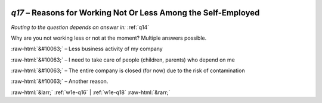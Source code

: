 .. _w1e-q17:

 
 .. role:: raw-html(raw) 
        :format: html 

`q17` – Reasons for Working Not Or Less Among the Self-Employed
===========================================================
*Routing to the question depends on answer in:* :ref:`q14`

Why are you not working less or not at the moment? Multiple answers possible.

:raw-html:`&#10063;` – Less business activity of my company

:raw-html:`&#10063;` – I need to take care of people (children, parents) who depend on me

:raw-html:`&#10063;` – The entire company is closed (for now) due to the risk of contamination

:raw-html:`&#10063;` – Another reason.


.. image:: ../_screenshots/w1-q17.png


:raw-html:`&larr;` :ref:`w1e-q16` | :ref:`w1e-q18` :raw-html:`&rarr;`
